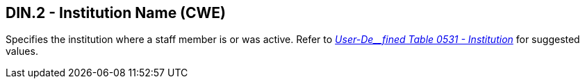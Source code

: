 == DIN.2 - Institution Name (CWE)

[datatype-definition]
Specifies the institution where a staff member is or was active. Refer to file:///E:\V2\v2.9%20final%20Nov%20from%20Frank\V29_CH02C_Tables.docx#HL70531[_User-De__fined Table 0531 - Institution_] for suggested values.

